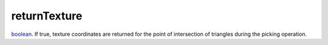 returnTexture
====================================================================================================

`boolean`_. If true, texture coordinates are returned for the point of intersection of triangles during the picking operation.

.. _`boolean`: ../../../lua/type/boolean.html
